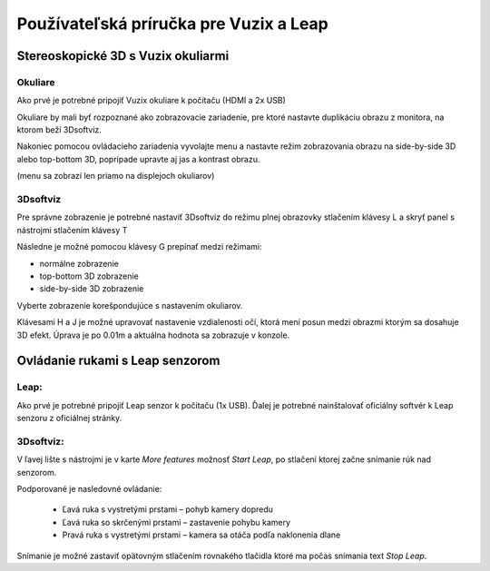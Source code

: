 Používateľská príručka pre Vuzix a Leap 
=======================================

Stereoskopické 3D s Vuzix okuliarmi
-----------------------------------

Okuliare
~~~~~~~~

Ako prvé je potrebné pripojiť Vuzix okuliare k počítaču (HDMI a 2x USB)


Okuliare by mali byť rozpoznané ako zobrazovacie zariadenie, pre ktoré nastavte duplikáciu obrazu z monitora, na ktorom beží 3Dsoftviz.


Nakoniec pomocou ovládacieho zariadenia vyvolajte menu a nastavte režim zobrazovania obrazu na side-by-side 3D alebo top-bottom 3D, poprípade upravte aj jas a kontrast obrazu.

(menu sa zobrazí len priamo na displejoch okuliarov)


3Dsoftviz
~~~~~~~~~

Pre správne zobrazenie je potrebné nastaviť 3Dsoftviz do režimu plnej obrazovky stlačením klávesy L a skryť panel s nástrojmi stlačením klávesy T


Následne je možné pomocou klávesy G prepínať medzi režimami:

*   normálne zobrazenie
*   top-bottom 3D zobrazenie
*   side-by-side 3D zobrazenie


Vyberte zobrazenie korešpondujúce s nastavením okuliarov.

Klávesami H a J je možné upravovať nastavenie vzdialenosti očí, ktorá mení posun medzi obrazmi ktorým sa dosahuje 3D efekt.
Úprava je po 0.01m a aktuálna hodnota sa zobrazuje v konzole.


|Vuzix|

.. |Vuzix| image:: images/Vuzix.png
    :width: 17cm
    :height: 9.562cm
	
	
Ovládanie rukami s Leap senzorom
--------------------------------

Leap:
~~~~~

Ako prvé je potrebné pripojiť Leap senzor k počítaču (1x USB).
Ďalej je potrebné nainštalovať oficiálny softvér k Leap senzoru z oficiálnej stránky.

3Dsoftviz:
~~~~~~~~~~

V ľavej lište s nástrojmi je v karte *More features* možnosť *Start Leap*, po stlačení ktorej začne snímanie rúk nad senzorom.

Podporované je nasledovné ovládanie:

  * Ľavá ruka s vystretými prstami – pohyb kamery dopredu
  * Ľavá ruka so skrčenými prstami – zastavenie pohybu kamery
  * Pravá ruka s vystretými prstami – kamera sa otáča podľa naklonenia dlane

Snímanie je možné zastaviť opätovným stlačením rovnakého tlačidla ktoré ma počas snímania text *Stop Leap*.
